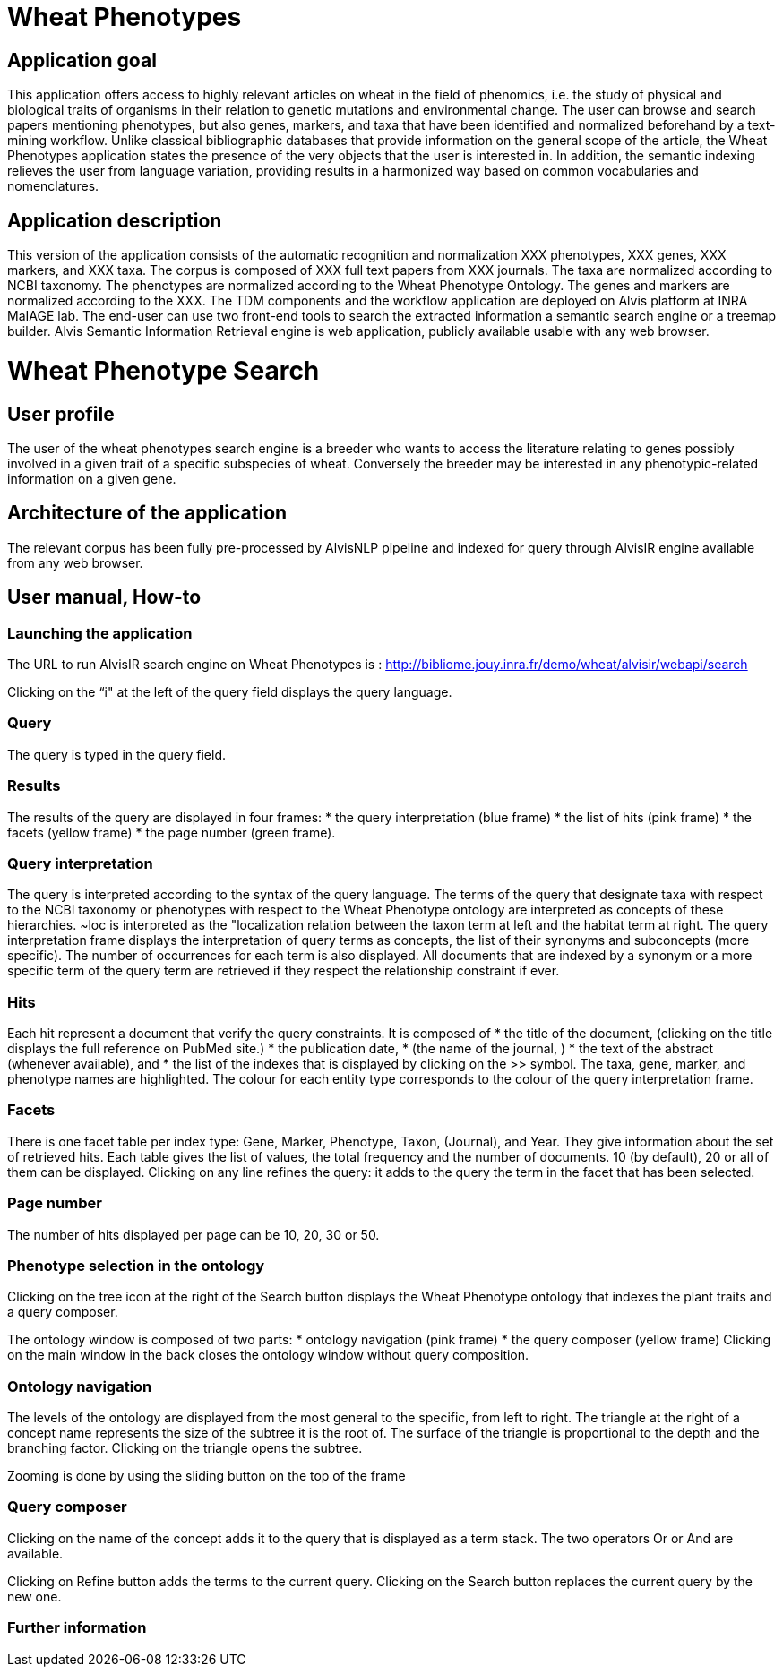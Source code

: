 = Wheat Phenotypes

== Application goal
This application offers access to highly relevant articles on wheat in the field of phenomics, i.e. the study of physical and biological traits of organisms in their relation to genetic mutations and environmental change. The user can browse and search papers mentioning phenotypes, but also genes, markers, and taxa that have been identified and normalized beforehand by a text-mining workflow. Unlike classical bibliographic databases that provide information on the general scope of the article, the Wheat Phenotypes application states the presence of the very objects that the user is interested in. In addition, the semantic indexing relieves the user from language variation, providing results in a harmonized way based on common vocabularies and nomenclatures. 


== Application description
This version of the application consists of the automatic recognition and normalization XXX phenotypes, XXX genes, XXX markers, and XXX taxa. 
The corpus is composed of XXX full text papers from XXX journals. The taxa are normalized according to NCBI taxonomy. The phenotypes are normalized according to the Wheat Phenotype Ontology. The genes and markers are normalized according to the XXX.
The TDM components and the workflow application are deployed on Alvis platform at INRA MaIAGE lab. The end-user can use two front-end tools to search the extracted information a semantic search engine or a treemap builder. 
Alvis Semantic Information Retrieval engine is web application, publicly available usable with any web browser.

= Wheat Phenotype Search

== User profile
The user of the wheat phenotypes search engine is a breeder who wants to access the literature relating to genes possibly involved in a given trait of a specific subspecies of wheat. Conversely the breeder may be interested in any phenotypic-related information on a given gene.

== Architecture of the application
The relevant corpus has been fully pre-processed by AlvisNLP pipeline and indexed for query through AlvisIR engine available from any web browser.

== User manual, How-to

=== Launching the application
The URL to run AlvisIR search engine on Wheat Phenotypes is : 
http://bibliome.jouy.inra.fr/demo/wheat/alvisir/webapi/search

Clicking on the “i" at the left of the query field displays the query language.

=== Query
The query is typed in the query field.

=== Results
The results of the query are displayed in four frames:
* the query interpretation (blue frame)
* the list of hits (pink frame)
* the facets (yellow frame)
* the page number (green frame).

=== Query interpretation
The query is interpreted according to the syntax of the query language. The terms of the query that designate taxa with respect to the NCBI taxonomy or phenotypes with respect to the Wheat Phenotype ontology are interpreted as concepts of these hierarchies. ~loc is interpreted as the "localization relation between the taxon term at left and the habitat term at right. 
The query interpretation frame displays the interpretation of query terms as concepts, the list of their synonyms and subconcepts (more specific). The number of occurrences for each term is also displayed. All documents that are indexed by a synonym or a more specific term of the query term are retrieved if they respect the relationship constraint if ever. 

=== Hits
Each hit represent a document that verify the query constraints. It is composed of 
* the title of the document, (clicking on the title displays the full reference on PubMed site.)
* the publication date, 
* (the name of the journal, )
* the text of the abstract (whenever available), and 
* the list of the indexes that is displayed by clicking on the >> symbol.
The taxa, gene, marker, and phenotype names are highlighted. The colour for each entity type corresponds to the colour of the query interpretation frame. 

=== Facets
There is one facet table per index type: Gene, Marker, Phenotype, Taxon, (Journal), and Year. They give information about the set of retrieved hits. Each table gives the list of values, the total frequency and the number of documents. 10 (by default), 20 or all of them can be displayed. Clicking on any line refines the query: it adds to the query the term in the facet that has been selected.

=== Page number
The number of hits displayed per page can be 10, 20, 30 or 50. 

=== Phenotype selection in the ontology
Clicking on the tree icon at the right of the Search button displays the Wheat Phenotype ontology that indexes the plant traits and a query composer.

The ontology window is composed of two parts:
* ontology navigation (pink frame)
* the query composer (yellow frame)
Clicking on the main window in the back closes the ontology window without query composition.

=== Ontology navigation
The levels of the ontology are displayed from the most general to the specific, from left to right. The triangle at the right of a concept name represents the size of the subtree it is the root of. The surface of the triangle is proportional to the depth and the branching factor. Clicking on the triangle opens the subtree.

Zooming is done by using the sliding button on the top of the frame 

=== Query composer
Clicking on the name of the concept adds it to the query that is displayed as a term stack. The two operators Or or And are available.

Clicking on Refine button adds the terms to the current query. Clicking on the Search button replaces the current query by the new one.

=== Further information



